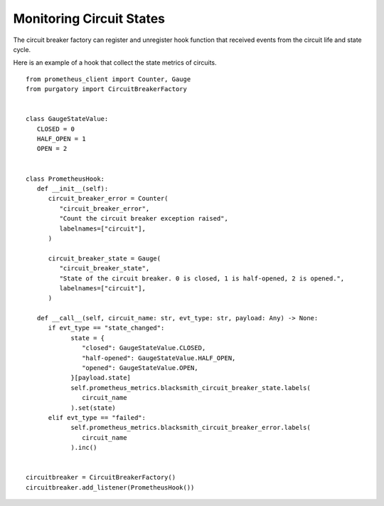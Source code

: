 Monitoring Circuit States
=========================

The circuit breaker factory can register and unregister hook function that
received events from the circuit life and state cycle.

Here is an example of a hook that collect the state metrics of circuits.

::

   from prometheus_client import Counter, Gauge
   from purgatory import CircuitBreakerFactory


   class GaugeStateValue:
      CLOSED = 0
      HALF_OPEN = 1
      OPEN = 2


   class PrometheusHook:
      def __init__(self):
         circuit_breaker_error = Counter(
            "circuit_breaker_error",
            "Count the circuit breaker exception raised",
            labelnames=["circuit"],
         )

         circuit_breaker_state = Gauge(
            "circuit_breaker_state",
            "State of the circuit breaker. 0 is closed, 1 is half-opened, 2 is opened.",
            labelnames=["circuit"],
         )

      def __call__(self, circuit_name: str, evt_type: str, payload: Any) -> None:
         if evt_type == "state_changed":
               state = {
                  "closed": GaugeStateValue.CLOSED,
                  "half-opened": GaugeStateValue.HALF_OPEN,
                  "opened": GaugeStateValue.OPEN,
               }[payload.state]
               self.prometheus_metrics.blacksmith_circuit_breaker_state.labels(
                  circuit_name
               ).set(state)
         elif evt_type == "failed":
               self.prometheus_metrics.blacksmith_circuit_breaker_error.labels(
                  circuit_name
               ).inc()


   circuitbreaker = CircuitBreakerFactory()
   circuitbreaker.add_listener(PrometheusHook())
